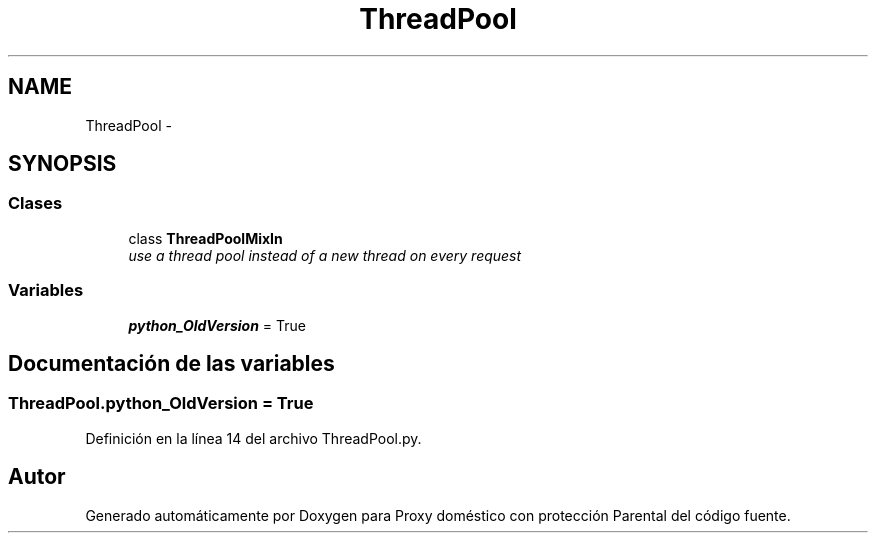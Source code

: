 .TH "ThreadPool" 3 "Lunes, 30 de Diciembre de 2013" "Version 0.1" "Proxy doméstico con protección Parental" \" -*- nroff -*-
.ad l
.nh
.SH NAME
ThreadPool \- 
.SH SYNOPSIS
.br
.PP
.SS "Clases"

.in +1c
.ti -1c
.RI "class \fBThreadPoolMixIn\fP"
.br
.RI "\fIuse a thread pool instead of a new thread on every request \fP"
.in -1c
.SS "Variables"

.in +1c
.ti -1c
.RI "\fBpython_OldVersion\fP = True"
.br
.in -1c
.SH "Documentación de las variables"
.PP 
.SS "ThreadPool\&.python_OldVersion = True"

.PP
Definición en la línea 14 del archivo ThreadPool\&.py\&.
.SH "Autor"
.PP 
Generado automáticamente por Doxygen para Proxy doméstico con protección Parental del código fuente\&.

